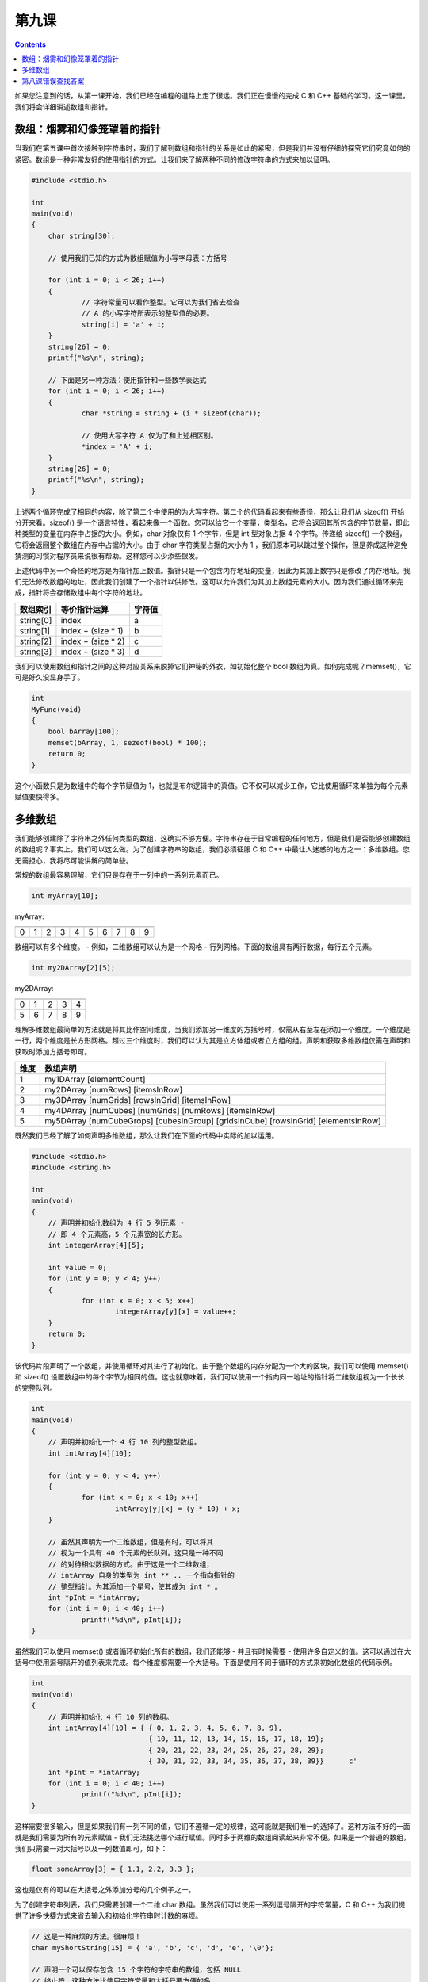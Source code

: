 第九课
======================

.. contents::

如果您注意到的话，从第一课开始，我们已经在编程的道路上走了很远。我们正在慢慢的完成 C 和 C++ 基础的学习。这一课里，我们将会详细讲述数组和指针。

数组：烟雾和幻像笼罩着的指针
------------------------------------------------

当我们在第五课中首次接触到字符串时，我们了解到数组和指针的关系是如此的紧密，但是我们并没有仔细的探究它们究竟如何的紧密。数组是一种非常友好的使用指针的方式。让我们来了解两种不同的修改字符串的方式来加以证明。

.. code-block:: cpp

    #include <stdio.h>
     
    int 
    main(void)
    {
        char string[30];
     
    	// 使用我们已知的方式为数组赋值为小写字母表：方括号
     
    	for (int i = 0; i < 26; i++)
    	{
    		// 字符常量可以看作整型。它可以为我们省去检查
    		// A 的小写字符所表示的整型值的必要。
    		string[i] = 'a' + i;
    	}
    	string[26] = 0;
    	printf("%s\n", string);
     
    	// 下面是另一种方法：使用指针和一些数学表达式
    	for (int i = 0; i < 26; i++)
    	{
    		char *string = string + (i * sizeof(char));
     
    		// 使用大写字符 A 仅为了和上述相区别。
    		*index = 'A' + i;
    	}
    	string[26] = 0;
    	printf("%s\n", string);
    }

上述两个循环完成了相同的内容，除了第二个中使用的为大写字符。第二个的代码看起来有些奇怪，那么让我们从 sizeof() 开始分开来看。sizeof() 是一个语言特性，看起来像一个函数。您可以给它一个变量，类型名，它将会返回其所包含的字节数量，即此种类型的变量在内存中占据的大小。例如，char 对象仅有 1 个字节，但是 int 型对象占据 4 个字节。传递给 sizeof() 一个数组，它将会返回整个数组在内存中占据的大小。由于 char 字符类型占据的大小为 1 ，我们原本可以跳过整个操作，但是养成这种避免猜测的习惯对程序员来说很有帮助。这样您可以少添些银发。

上述代码中另一个奇怪的地方是为指针加上数值。指针只是一个包含内存地址的变量，因此为其加上数字只是修改了内存地址。我们无法修改数组的地址，因此我们创建了一个指针以供修改。这可以允许我们为其加上数组元素的大小。因为我们通过循环来完成，指针将会存储数组中每个字符的地址。

==================== ================================ ============================
数组索引                 等价指针运算                        字符值
==================== ================================ ============================
string[0]                 index	                           a
string[1]                 index + (size * 1)               b
string[2]                 index + (size * 2)               c
string[3]                 index + (size * 3)               d
==================== ================================ ============================

我们可以使用数组和指针之间的这种对应关系来脱掉它们神秘的外衣，如初始化整个 bool 数组为真。如何完成呢？memset()，它可是好久没显身手了。

.. code-block:: cpp

    int 
    MyFunc(void)
    {
    	bool bArray[100];
    	memset(bArray, 1, sezeof(bool) * 100);
    	return 0;
    }

这个小函数只是为数组中的每个字节赋值为 1，也就是布尔逻辑中的真值。它不仅可以减少工作，它比使用循环来单独为每个元素赋值要快得多。

多维数组
------------------------------------------------

我们能够创建除了字符串之外任何类型的数组，这确实不够方便。字符串存在于日常编程的任何地方，但是我们是否能够创建数组的数组呢？事实上，我们可以这么做。为了创建字符串的数组，我们必须征服 C 和 C++ 中最让人迷惑的地方之一：多维数组。您无需担心，我将尽可能讲解的简单些。

常规的数组最容易理解，它们只是存在于一列中的一系列元素而已。

.. code-block:: cpp

   int myArray[10];

myArray:

=== === === === === === === === === ===
=== === === === === === === === === ===
 0   1    2  3   4   5   6   7   8   9
=== === === === === === === === === ===

数组可以有多个维度。 - 例如，二维数组可以认为是一个网格 - 行列网格。下面的数组具有两行数据，每行五个元素。

.. code-block:: cpp

   int my2DArray[2][5];

my2DArray:

=== === === === ===
=== === === === ===
 0   1   2   3   4 
 5   6   7   8   9
=== === === === === 

理解多维数组最简单的方法就是将其比作空间维度，当我们添加另一维度的方括号时，仅需从右至左在添加一个维度。一个维度是一行，两个维度是长方形网格。超过三个维度时，我们可以认为其是立方体组或者立方组的组。声明和获取多维数组仅需在声明和获取时添加方括号即可。

==================== ==================================================================================================================================================== 
维度                   数组声明
==================== ==================================================================================================================================================== 
1	                my1DArray [elementCount]
2	                my2DArray [numRows] [itemsInRow]
3	                my3DArray [numGrids] [rowsInGrid] [itemsInRow]
4	                my4DArray [numCubes] [numGrids] [numRows] [itemsInRow]
5	                my5DArray [numCubeGrops] [cubesInGroup] [gridsInCube] [rowsInGrid] [elementsInRow]
==================== ==================================================================================================================================================== 

既然我们已经了解了如何声明多维数组，那么让我们在下面的代码中实际的加以运用。

.. code-block:: cpp

    #include <stdio.h>
    #include <string.h>
     
    int 
    main(void)
    {
    	// 声明并初始化数组为 4 行 5 列元素 - 
    	// 即 4 个元素高，5 个元素宽的长方形。
    	int integerArray[4][5];
     
    	int value = 0;
    	for (int y = 0; y < 4; y++)
    	{
    		for (int x = 0; x < 5; x++)
    			integerArray[y][x] = value++;
    	}
    	return 0;
    }

该代码片段声明了一个数组，并使用循环对其进行了初始化。由于整个数组的内存分配为一个大的区块，我们可以使用 memset() 和 sizeof() 设置数组中的每个字节为相同的值。这也就意味着，我们可以使用一个指向同一地址的指针将二维数组视为一个长长的完整队列。

.. code-block:: cpp

    int
    main(void)
    {
    	// 声明并初始化一个 4 行 10 列的整型数组。
    	int intArray[4][10];
     
    	for (int y = 0; y < 4; y++)
    	{
    		for (int x = 0; x < 10; x++)
    			intArray[y][x] = (y * 10) + x;
    	}
     
    	// 虽然其声明为一个二维数组，但是有时，可以将其
    	// 视为一个具有 40 个元素的长队列。这只是一种不同
    	// 的对待相似数据的方式。由于这是一个二维数组，
    	// intArray 自身的类型为 int ** .. 一个指向指针的
    	// 整型指针。为其添加一个星号，使其成为 int * 。
    	int *pInt = *intArray;
    	for (int i = 0; i < 40; i++)
    		printf("%d\n", pInt[i]);
    }

虽然我们可以使用 memset() 或者循环初始化所有的数组，我们还能够 - 并且有时候需要 - 使用许多自定义的值。这可以通过在大括号中使用逗号隔开的值列表来完成。每个维度都需要一个大括号。下面是使用不同于循环的方式来初始化数组的代码示例。

.. code-block:: cpp

    int
    main(void)
    {
    	// 声明并初始化 4 行 10 列的数组。
    	int intArray[4][10] = { { 0, 1, 2, 3, 4, 5, 6, 7, 8, 9},
    				{ 10, 11, 12, 13, 14, 15, 16, 17, 18, 19};
    				{ 20, 21, 22, 23, 24, 25, 26, 27, 28, 29};
    				{ 30, 31, 32, 33, 34, 35, 36, 37, 38, 39}}	c'
    	int *pInt = *intArray;
    	for (int i = 0; i < 40; i++)
    		printf("%d\n", pInt[i]);
    }

这样需要很多输入，但是如果我们有一列不同的值，它们不遵循一定的规律，这可能就是我们唯一的选择了。这种方法不好的一面就是我们需要为所有的元素赋值 - 我们无法挑选哪个进行赋值。同时多于两维的数组阅读起来非常不便。如果是一个普通的数组，我们只需要一对大括号以及一列数值即可，如下：

.. code-block:: cpp

   float someArray[3] = { 1.1, 2.2, 3.3 };

这也是仅有的可以在大括号之外添加分号的几个例子之一。

为了创建字符串列表，我们只需要创建一个二维 char 数组。虽然我们可以使用一系列逗号隔开的字符常量，C 和 C++ 为我们提供了许多快捷方式来省去输入和初始化字符串时计数的麻烦。

.. code-block:: cpp

    // 这是一种麻烦的方法。很麻烦！
    char myShortString[15] = { 'a', 'b', 'c', 'd', 'e', '\0'};
     
    // 声明一个可以保存包含 15 个字符的字符串的数组，包括 NULL
    // 终止符。这种方法比使用字符常量和大括号要方便的多。
    char myFastString[15] = "abcde";
     
    // 将数组大小置为空，让编译器为字符串分配足够的大小。
    // 它将会节省调用 strlen() 或者计算大小的过程。
    char myLongString[] = "This is some really long string I don't have to count.";
     
    // 如果我们初始化了一位数组，我们也可以将其他类型
    // 的一维数组大小置为空。
    int myIntArray[] = { 0, 1, 2, 3, 4, 5 };
     
    // 下面的方式和 myLongString 的声明具有相同的结果。这也是
    // 一种常用的方式。
    char *anotherLongString = "This is some other really long string.";

一个小提示：不要将多维数组的大小置为空。在声明多维数组时，仅可以将最左端的维度大小置为空，将两者混为一谈将产生疑惑。请相信我。

再次的，在这么短的时间里，我们介绍了很多的内容，让我们再来复习一遍：

* 可以从指针保存的地址中减去或者加上一个整数。
* sizeof() 返回类型，变量或者数组的字节数目。
* 您可以使用指针运算来获取数组中元素的值。
* 数组的内存分配是连续的。
* 可以声明多维数组，并通过指针将其作为长的一位数组来访问和解释。
* char 数组(字符串)可以使用常规字符串进行初始化。
* 非字符串数组可以使用大括号进行初始化。
* 数组中的所有元素在初始化时必须给定一个值。
* 如果您仅需要足够的内存来保存给定数据，初始化一维数组时可以将方括号中的大小置为空。

第八课错误查找答案
------------------------------------------------

1. 其问题在于，参数字符串为 const char * 而不是 char * 。这也就意味赋值给 ReverseString() 的字符串无法修改，因此，当我们使用循环对其进行修改时，编译器将会报错。删除 const 关键字，将会皆大欢喜。



